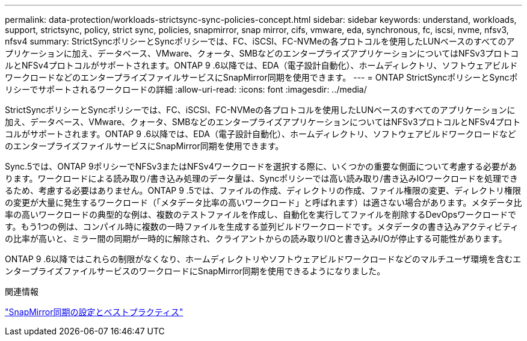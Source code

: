 ---
permalink: data-protection/workloads-strictsync-sync-policies-concept.html 
sidebar: sidebar 
keywords: understand, workloads, support, strictsync, policy, strict sync, policies, snapmirror, snap mirror, cifs, vmware, eda, synchronous, fc, iscsi, nvme, nfsv3, nfsv4 
summary: StrictSyncポリシーとSyncポリシーでは、FC、iSCSI、FC-NVMeの各プロトコルを使用したLUNベースのすべてのアプリケーションに加え、データベース、VMware、クォータ、SMBなどのエンタープライズアプリケーションについてはNFSv3プロトコルとNFSv4プロトコルがサポートされます。ONTAP 9 .6以降では、EDA（電子設計自動化）、ホームディレクトリ、ソフトウェアビルドワークロードなどのエンタープライズファイルサービスにSnapMirror同期を使用できます。 
---
= ONTAP StrictSyncポリシーとSyncポリシーでサポートされるワークロードの詳細
:allow-uri-read: 
:icons: font
:imagesdir: ../media/


[role="lead"]
StrictSyncポリシーとSyncポリシーでは、FC、iSCSI、FC-NVMeの各プロトコルを使用したLUNベースのすべてのアプリケーションに加え、データベース、VMware、クォータ、SMBなどのエンタープライズアプリケーションについてはNFSv3プロトコルとNFSv4プロトコルがサポートされます。ONTAP 9 .6以降では、EDA（電子設計自動化）、ホームディレクトリ、ソフトウェアビルドワークロードなどのエンタープライズファイルサービスにSnapMirror同期を使用できます。

Sync.5では、ONTAP 9ポリシーでNFSv3またはNFSv4ワークロードを選択する際に、いくつかの重要な側面について考慮する必要があります。ワークロードによる読み取り/書き込み処理のデータ量は、Syncポリシーでは高い読み取り/書き込みIOワークロードを処理できるため、考慮する必要はありません。ONTAP 9 .5では、ファイルの作成、ディレクトリの作成、ファイル権限の変更、ディレクトリ権限の変更が大量に発生するワークロード（「メタデータ比率の高いワークロード」と呼ばれます）は適さない場合があります。メタデータ比率の高いワークロードの典型的な例は、複数のテストファイルを作成し、自動化を実行してファイルを削除するDevOpsワークロードです。もう1つの例は、コンパイル時に複数の一時ファイルを生成する並列ビルドワークロードです。メタデータの書き込みアクティビティの比率が高いと、ミラー間の同期が一時的に解除され、クライアントからの読み取りI/Oと書き込みI/Oが停止する可能性があります。

ONTAP 9 .6以降ではこれらの制限がなくなり、ホームディレクトリやソフトウェアビルドワークロードなどのマルチユーザ環境を含むエンタープライズファイルサービスのワークロードにSnapMirror同期を使用できるようになりました。

.関連情報
https://www.netapp.com/pdf.html?item=/media/17174-tr4733pdf.pdf["SnapMirror同期の設定とベストプラクティス"^]
